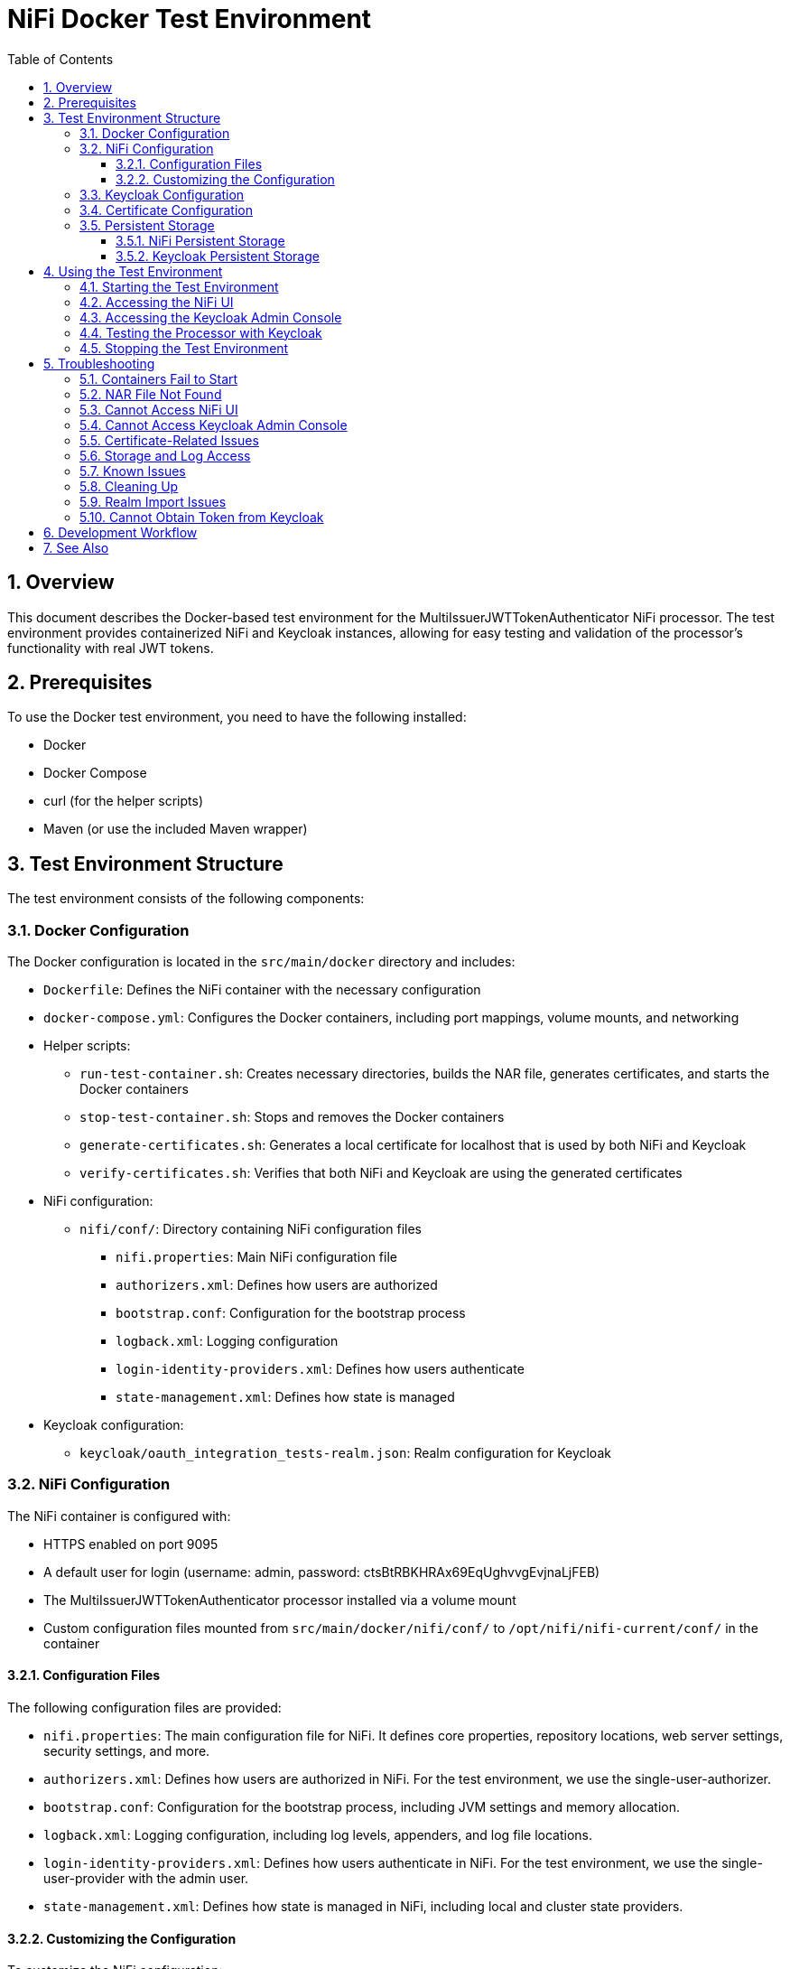 = NiFi Docker Test Environment
:toc:
:toclevels: 3
:toc-title: Table of Contents
:sectnums:

== Overview

This document describes the Docker-based test environment for the MultiIssuerJWTTokenAuthenticator NiFi processor. The test environment provides containerized NiFi and Keycloak instances, allowing for easy testing and validation of the processor's functionality with real JWT tokens.

== Prerequisites

To use the Docker test environment, you need to have the following installed:

* Docker
* Docker Compose
* curl (for the helper scripts)
* Maven (or use the included Maven wrapper)

== Test Environment Structure

The test environment consists of the following components:

=== Docker Configuration

The Docker configuration is located in the `src/main/docker` directory and includes:

* `Dockerfile`: Defines the NiFi container with the necessary configuration
* `docker-compose.yml`: Configures the Docker containers, including port mappings, volume mounts, and networking
* Helper scripts:
** `run-test-container.sh`: Creates necessary directories, builds the NAR file, generates certificates, and starts the Docker containers
** `stop-test-container.sh`: Stops and removes the Docker containers
** `generate-certificates.sh`: Generates a local certificate for localhost that is used by both NiFi and Keycloak
** `verify-certificates.sh`: Verifies that both NiFi and Keycloak are using the generated certificates
* NiFi configuration:
** `nifi/conf/`: Directory containing NiFi configuration files
*** `nifi.properties`: Main NiFi configuration file
*** `authorizers.xml`: Defines how users are authorized
*** `bootstrap.conf`: Configuration for the bootstrap process
*** `logback.xml`: Logging configuration
*** `login-identity-providers.xml`: Defines how users authenticate
*** `state-management.xml`: Defines how state is managed
* Keycloak configuration:
** `keycloak/oauth_integration_tests-realm.json`: Realm configuration for Keycloak

=== NiFi Configuration

The NiFi container is configured with:

* HTTPS enabled on port 9095
* A default user for login (username: admin, password: ctsBtRBKHRAx69EqUghvvgEvjnaLjFEB)
* The MultiIssuerJWTTokenAuthenticator processor installed via a volume mount
* Custom configuration files mounted from `src/main/docker/nifi/conf/` to `/opt/nifi/nifi-current/conf/` in the container

==== Configuration Files

The following configuration files are provided:

* `nifi.properties`: The main configuration file for NiFi. It defines core properties, repository locations, web server settings, security settings, and more.
* `authorizers.xml`: Defines how users are authorized in NiFi. For the test environment, we use the single-user-authorizer.
* `bootstrap.conf`: Configuration for the bootstrap process, including JVM settings and memory allocation.
* `logback.xml`: Logging configuration, including log levels, appenders, and log file locations.
* `login-identity-providers.xml`: Defines how users authenticate in NiFi. For the test environment, we use the single-user-provider with the admin user.
* `state-management.xml`: Defines how state is managed in NiFi, including local and cluster state providers.

==== Customizing the Configuration

To customize the NiFi configuration:

1. Modify the files in the `src/main/docker/nifi/conf/` directory
2. Restart the containers using the helper scripts:

[source,bash]
----
./integration-testing/src/main/docker/stop-test-container.sh
./integration-testing/src/main/docker/run-test-container.sh
----

Common customizations include:

* Changing memory settings in `bootstrap.conf`
* Adjusting log levels in `logback.xml`
* Modifying security settings in `nifi.properties`
* Adding or changing users in `login-identity-providers.xml`

=== Keycloak Configuration

The Keycloak container is configured with:

* HTTP enabled on port 9080
* HTTPS enabled on port 9085 (using the same certificate as NiFi)
* Admin console access (username: admin, password: admin)
* A pre-configured realm (`oauth_integration_tests`) with:
** A test user (username: testUser, password: drowssap)
** A test client (client ID: test_client, client secret: yTKslWLtf4giJcWCaoVJ20H8sy6STexM)

=== Certificate Configuration

Both NiFi and Keycloak use the same locally generated certificate for HTTPS:

* The certificate is generated by the `generate-certificates.sh` script
* It's a self-signed certificate for localhost
* For NiFi, the certificate is stored in PKCS12 format (keystore.p12 and truststore.p12)
* For Keycloak, the certificate is exported to PEM format (localhost.crt and localhost.key)
* The certificate is automatically generated when running `run-test-container.sh`
* You can verify the certificate usage with `verify-certificates.sh`

=== Persistent Storage

The test environment is configured with minimal persistent storage. Only the NiFi configuration and NAR deployment are preserved between container restarts, simplifying the setup and reducing resource usage.

==== NiFi Persistent Storage

NiFi does not use persistent storage for logs or repositories. Only the configuration files and NAR deployment are mounted from the host:

* `nifi/conf/`: Configuration files mounted from the host to the container
* `../../../target/nifi-deploy`: NAR files mounted from the host to the container's lib directory

NOTE: Since logs are not persisted, you'll need to view them while the container is running:

[source,bash]
----
docker compose exec nifi ls -la /opt/nifi/nifi-current/logs
docker compose exec nifi cat /opt/nifi/nifi-current/logs/nifi-app.log
----

==== Keycloak Persistent Storage

Keycloak uses an in-memory database (`dev-mem`) and does not persist any data between container restarts. This simplifies the setup and avoids permission issues with file-based storage. Only the realm import files are mounted from the host.

== Using the Test Environment

=== Starting the Test Environment

To start the test environment:

1. Navigate to the project root directory
2. Run the run-test-container script:

[source,bash]
----
./integration-testing/src/main/docker/run-test-container.sh
----

The run-test-container script will:

1. Build the NAR file using Maven
2. Generate a local certificate for localhost that will be used by both NiFi and Keycloak
3. Ensure all necessary directories exist with appropriate permissions
4. Start the Docker containers using Docker Compose
5. Wait for NiFi and Keycloak to start
6. Display information about how to access the NiFi UI and Keycloak Admin Console

After the containers are running, you can verify that both NiFi and Keycloak are using the generated certificates:

[source,bash]
----
./integration-testing/src/main/docker/verify-certificates.sh
----


The containers use ephemeral storage for most data, with only the NiFi configuration and NAR deployment preserved between container restarts. This simplifies the setup and reduces resource usage.

=== Accessing the NiFi UI

Once the containers are running, you can access the NiFi UI at:

[source]
----
https://localhost:9095/nifi/
----

Login with the following credentials:

* Username: admin
* Password: ctsBtRBKHRAx69EqUghvvgEvjnaLjFEB

NOTE: Your browser may warn about an untrusted certificate. This is expected as the container uses a self-signed certificate. You can safely proceed.

=== Accessing the Keycloak Admin Console

You can access the Keycloak Admin Console via HTTP or HTTPS:

[source]
----
http://localhost:9080/admin/
https://localhost:9085/admin/
----

Login with the following credentials:

* Username: admin
* Password: admin

NOTE: When accessing Keycloak via HTTPS, your browser may warn about an untrusted certificate. This is expected as the container uses a self-signed certificate. You can safely proceed.

=== Testing the Processor with Keycloak

To test the MultiIssuerJWTTokenAuthenticator processor with Keycloak:

1. Drag the processor onto the canvas
2. Configure the processor with the following properties:
   * Set the JWKS URL to one of the following:
     ** HTTP: `http://keycloak:9080/realms/oauth_integration_tests/protocol/openid-connect/certs`
     ** HTTPS: `https://keycloak:9085/realms/oauth_integration_tests/protocol/openid-connect/certs`
   * Configure other properties as needed
3. Obtain a token from Keycloak using one of the following methods:
   * Use the Keycloak Admin Console to create a token
   * Use the token endpoint directly via HTTP: `http://localhost:9080/realms/oauth_integration_tests/protocol/openid-connect/token`
   * Use the token endpoint directly via HTTPS: `https://localhost:9085/realms/oauth_integration_tests/protocol/openid-connect/token`
   * Use curl to get a token via HTTP:
+
[source,bash]
----
curl -X POST \
  http://localhost:9080/realms/oauth_integration_tests/protocol/openid-connect/token \
  -H 'Content-Type: application/x-www-form-urlencoded' \
  -d 'grant_type=password&client_id=test_client&client_secret=yTKslWLtf4giJcWCaoVJ20H8sy6STexM&username=testUser&password=drowssap'
----
   * Use curl to get a token via HTTPS (with certificate validation disabled):
+
[source,bash]
----
curl -X POST -k \
  https://localhost:9085/realms/oauth_integration_tests/protocol/openid-connect/token \
  -H 'Content-Type: application/x-www-form-urlencoded' \
  -d 'grant_type=password&client_id=test_client&client_secret=yTKslWLtf4giJcWCaoVJ20H8sy6STexM&username=testUser&password=drowssap'
----
4. Use the token in your NiFi flow to test the processor
5. Connect the processor to other processors as needed
6. Start the flow and observe the results

=== Stopping the Test Environment

To stop the test environment:

1. Navigate to the project root directory
2. Run the helper script:

[source,bash]
----
./integration-testing/src/main/docker/stop-test-container.sh
----

This script will stop and remove the Docker containers.

== Troubleshooting

=== Containers Fail to Start

If either container fails to start, check the Docker logs:

[source,bash]
----
docker compose -f src/main/docker/docker-compose.yml logs
----

You can also check logs for a specific service:

[source,bash]
----
docker compose -f src/main/docker/docker-compose.yml logs nifi
docker compose -f src/main/docker/docker-compose.yml logs keycloak
----

=== NAR File Not Found

If the NAR file is not found, ensure that the build process completed successfully:

[source,bash]
----
./mvnw clean package -DskipTests
----

=== Cannot Access NiFi UI

If you cannot access the NiFi UI:

1. Check that the container is running:

[source,bash]
----
docker ps | grep nifi
----

2. Check the container logs for any errors:

[source,bash]
----
docker compose -f src/main/docker/docker-compose.yml logs nifi
----

3. Ensure that port 9095 is not being used by another application.

=== Cannot Access Keycloak Admin Console

If you cannot access the Keycloak Admin Console:

1. Check that the container is running:

[source,bash]
----
docker ps | grep keycloak
----

2. Check the container logs for any errors:

[source,bash]
----
docker compose -f src/main/docker/docker-compose.yml logs keycloak
----

3. Ensure that ports 9080 and 9085 are not being used by another application.

=== Certificate-Related Issues

If you encounter certificate-related issues:

1. Verify that the certificates were generated correctly:

[source,bash]
----
./integration-testing/src/main/docker/verify-certificates.sh
----

2. Check that OpenSSL is installed and available in your PATH:

[source,bash]
----
which openssl
openssl version
----

3. If you need to regenerate the certificates:

[source,bash]
----
./integration-testing/src/main/docker/generate-certificates.sh
----

4. If you're still having issues, you can manually inspect the certificates:

[source,bash]
----
# For NiFi
keytool -list -v -keystore ./integration-testing/src/main/docker/nifi/conf/keystore.p12 -storetype PKCS12 -storepass keystorepassword
keytool -list -v -keystore ./integration-testing/src/main/docker/nifi/conf/truststore.p12 -storetype PKCS12 -storepass truststorepassword

# For Keycloak
openssl x509 -in ./integration-testing/src/main/docker/keycloak/certificates/localhost.crt -text -noout
----

=== Storage and Log Access

Since we're using ephemeral storage for most data, there are a few things to keep in mind:

1. All logs and data will be lost when the containers are stopped
2. You need to view logs while the containers are running
3. Any changes made in NiFi will be lost when the container is restarted

To view logs while the containers are running:

[source,bash]
----
# List all log files
docker compose exec nifi ls -la /opt/nifi/nifi-current/logs/

# View the application log
docker compose exec nifi cat /opt/nifi/nifi-current/logs/nifi-app.log

# View the bootstrap log
docker compose exec nifi cat /opt/nifi/nifi-current/logs/nifi-bootstrap.log

# View the user log
docker compose exec nifi cat /opt/nifi/nifi-current/logs/nifi-user.log

# Follow the application log (similar to tail -f)
docker compose exec nifi tail -f /opt/nifi/nifi-current/logs/nifi-app.log
----

NOTE: The storage configuration has been simplified to only include essential host-mounted directories for NiFi configuration and NAR deployment. All other data is stored in ephemeral container storage. This approach simplifies the setup and reduces resource usage.

=== Known Issues

There are some known issues with the Docker test environment:

1. NiFi may fail to start properly with a NullPointerException when trying to set the single user credentials. This is related to the login identity provider configuration. If you encounter this issue, you may need to modify the docker-compose.yml file to use a different approach for setting the single user credentials.

2. Keycloak uses an in-memory database by design, which means all data is lost when the container is stopped. This is intentional to simplify the setup and reduce resource usage.

3. Certificate generation requires OpenSSL to be installed on the host system. If you encounter issues with certificate generation, ensure that OpenSSL is installed and available in your PATH.

4. If you encounter certificate-related issues, you can run the `verify-certificates.sh` script to check if the certificates are being used correctly by both NiFi and Keycloak.

5. [FIXED] NiFi may produce access-related exceptions when starting. This was due to missing or inaccessible repository directories. The issue has been fixed by configuring NiFi to use ephemeral storage.

6. [FIXED] NiFi may produce a `java.lang.reflect.InaccessibleObjectException` related to `sun.nio.ch.FileChannelImpl.setUninterruptible()`. This is due to Java module system restrictions in Java 9+ that prevent reflective access to internal JDK classes. The issue has been fixed by adding the `--add-opens=java.base/sun.nio.ch=ALL-UNNAMED` JVM argument to the bootstrap.conf file.

These issues are being investigated and will be addressed in a future update.

=== Cleaning Up

Since we're using ephemeral storage for most data, cleaning up is much simpler:

[source,bash]
----
# Stop the containers
./integration-testing/src/main/docker/stop-test-container.sh
----

This will stop and remove the containers. Since we're not using Docker volumes for persistent storage, all data will be automatically removed when the containers are stopped.

NOTE: Both NiFi and Keycloak use ephemeral storage, so all data is automatically cleared when the containers are stopped.

TIP: If you want to remove any Docker images that are no longer needed, you can use `docker system prune` to clean up unused Docker resources.

=== Realm Import Issues

If the Keycloak realm is not imported correctly:

1. Check the Keycloak logs for import errors:

[source,bash]
----
docker compose -f src/main/docker/docker-compose.yml logs keycloak
----

2. Verify that the realm configuration file is correctly formatted:

[source,bash]
----
cat src/main/docker/keycloak/oauth_integration_tests-realm.json
----

3. Try importing the realm manually through the Keycloak Admin Console.

=== Cannot Obtain Token from Keycloak

If you cannot obtain a token from Keycloak:

1. Verify that the Keycloak container is running and the realm is imported correctly
2. Check that you're using the correct client ID and secret
3. Verify that the user credentials are correct
4. Try accessing the token endpoint directly in a browser to see any error messages

== Development Workflow

For development and testing:

1. Make changes to the processor code
2. Build the NAR file:

[source,bash]
----
./mvnw clean package -DskipTests
----

3. The changes will be automatically available in the running container due to the volume mount

If you need to restart the container:

[source,bash]
----
./integration-testing/src/main/docker/stop-test-container.sh
./integration-testing/src/main/docker/run-test-container.sh
----

== See Also

* link:../doc/Specification.adoc[Main Specification]
* link:../doc/Requirements.adoc[Requirements]
* link:../doc/specification/testing.adoc[Testing Specification]
* link:../doc/plan.adoc[Implementation Plan]
* link:../doc/library/cui-test-keycloak-integration/README.adoc[Keycloak Integration]
